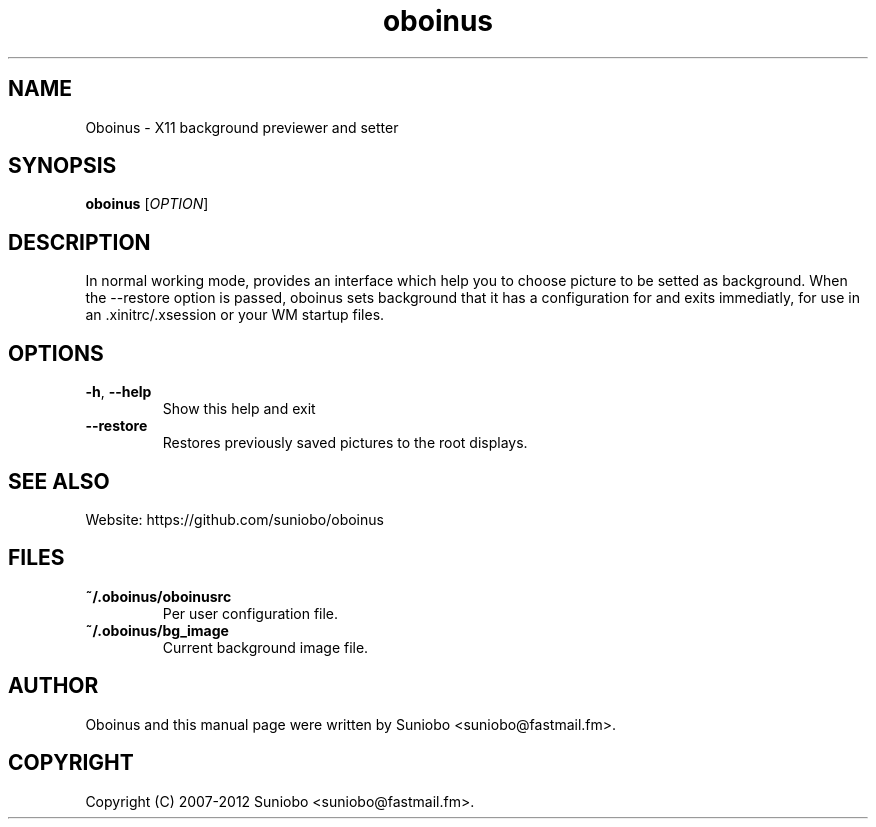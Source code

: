 .TH "oboinus" "1" "September, 2011" "Suniobo" "x11"
.SH "NAME"
Oboinus \- X11 background previewer and setter
.SH "SYNOPSIS"
.B oboinus
[\fIOPTION\fR]
.SH "DESCRIPTION"
In  normal  working  mode, provides an interface which help you to choose picture to be setted as background.
When  the  \-\-restore option is passed, oboinus sets background that it has a configuration for and exits immediatly,
for use in an .xinitrc/.xsession or your WM startup files.
.SH "OPTIONS"
.TP 
\fB\-h\fR, \fB\-\-help\fR
Show this help and exit
.TP 
\fB\-\-restore\fR
Restores previously saved pictures to the root displays.
.SH "SEE ALSO"
.PP 
Website: https://github.com/suniobo/oboinus
.SH "FILES"
.TP 
\fB~/.oboinus/oboinusrc\fR
Per user configuration file.
.TP 
\fB~/.oboinus/bg_image\fR
Current background image file.
.SH "AUTHOR"
Oboinus and this manual page were written by Suniobo <suniobo@fastmail.fm>.
.SH "COPYRIGHT"
Copyright (C) 2007-2012 Suniobo <suniobo@fastmail.fm>.
